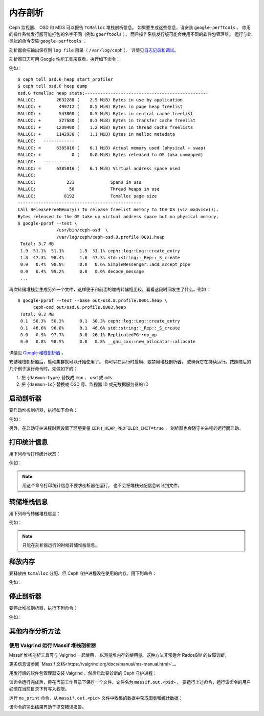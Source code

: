 ==========
 内存剖析
==========

Ceph 监视器、 OSD 和 MDS 可以报告 ``TCMalloc`` 堆栈剖析信息。
如果要生成这些信息，请安装 ``google-perftools`` 。
你用的操作系统发行版可能打包的名字不同（例如 ``gperftools`` ），
而且操作系统发行版可能会使用不同的软件包管理器。
运行与此类似的命令安装 ``google-perftools`` ：

.. prompt:: bash 

	sudo apt-get install google-perftools

剖析器会把输出保存到 ``log file`` 目录（ ``/var/log/ceph`` ），
详情见\ `日志记录和调试`_\ 。

剖析器日志可用 Google 性能工具来查看，执行如下命令：

.. prompt:: bash

    google-pprof --text {path-to-daemon}  {log-path/filename}

例如： ::

    $ ceph tell osd.0 heap start_profiler
    $ ceph tell osd.0 heap dump
    osd.0 tcmalloc heap stats:------------------------------------------------
    MALLOC:        2632288 (    2.5 MiB) Bytes in use by application
    MALLOC: +       499712 (    0.5 MiB) Bytes in page heap freelist
    MALLOC: +       543800 (    0.5 MiB) Bytes in central cache freelist
    MALLOC: +       327680 (    0.3 MiB) Bytes in transfer cache freelist
    MALLOC: +      1239400 (    1.2 MiB) Bytes in thread cache freelists
    MALLOC: +      1142936 (    1.1 MiB) Bytes in malloc metadata
    MALLOC:   ------------
    MALLOC: =      6385816 (    6.1 MiB) Actual memory used (physical + swap)
    MALLOC: +            0 (    0.0 MiB) Bytes released to OS (aka unmapped)
    MALLOC:   ------------
    MALLOC: =      6385816 (    6.1 MiB) Virtual address space used
    MALLOC:
    MALLOC:            231              Spans in use
    MALLOC:             56              Thread heaps in use
    MALLOC:           8192              Tcmalloc page size
    ------------------------------------------------
    Call ReleaseFreeMemory() to release freelist memory to the OS (via madvise()).
    Bytes released to the OS take up virtual address space but no physical memory.
    $ google-pprof --text \
                   /usr/bin/ceph-osd  \
                   /var/log/ceph/ceph-osd.0.profile.0001.heap
     Total: 3.7 MB
     1.9  51.1%  51.1%      1.9  51.1% ceph::log::Log::create_entry
     1.8  47.3%  98.4%      1.8  47.3% std::string::_Rep::_S_create
     0.0   0.4%  98.9%      0.0   0.6% SimpleMessenger::add_accept_pipe
     0.0   0.4%  99.2%      0.0   0.6% decode_message
     ...

再次转储堆栈会生成另外一个文件，这样便于和前面的堆栈转储相比较，\
看看这段时间发生了什么。例如： ::

    $ google-pprof --text --base out/osd.0.profile.0001.heap \
          ceph-osd out/osd.0.profile.0003.heap
     Total: 0.2 MB
     0.1  50.3%  50.3%      0.1  50.3% ceph::log::Log::create_entry
     0.1  46.6%  96.8%      0.1  46.6% std::string::_Rep::_S_create
     0.0   0.9%  97.7%      0.0  26.1% ReplicatedPG::do_op
     0.0   0.8%  98.5%      0.0   0.8% __gnu_cxx::new_allocator::allocate

详情见 `Google 堆栈剖析器`_ 。

安装堆栈剖析器后，启动集群就可以开始使用了。
你可以在运行时启用、或禁用堆栈剖析器，
或确保它在持续运行。按照随后的几个例子运行命令时，先做如下的：

#. 把 ``{daemon-type}`` 替换成 ``mon`` 、 ``osd`` 或 ``mds``
#. 把 ``{daemon-id}`` 替换成 OSD 号、监视器 ID 或元数据服务器的 ID


启动剖析器
----------
.. Starting the Profiler

要启动堆栈剖析器，执行如下命令：

.. prompt:: bash

   ceph tell {daemon-type}.{daemon-id} heap start_profiler

例如：

.. prompt:: bash

   ceph tell osd.1 heap start_profiler

另外，在启动守护进程时若设置了环境变量 ``CEPH_HEAP_PROFILER_INIT=true`` ，
剖析器也会随守护进程的运行而启动。


打印统计信息
------------
.. Printing Stats

用下列命令打印统计状态：

.. prompt:: bash

   ceph  tell {daemon-type}.{daemon-id} heap stats

例如：

.. prompt:: bash

   ceph tell osd.0 heap stats

.. note:: 用这个命令打印统计信息不要求剖析器在运行，
   也不会把堆栈分配信息转储到文件。


转储堆栈信息
------------
.. Dumping Heap Information

用下列命令转储堆栈信息：

.. prompt:: bash

   ceph tell {daemon-type}.{daemon-id} heap dump

例如：

.. prompt:: bash

   ceph tell mds.a heap dump

.. note:: 只能在剖析器运行的时候转储堆栈信息。


释放内存
--------
.. Releasing Memory

要释放由 ``tcmalloc`` 分配、但 Ceph 守护进程没在使用的内存，用下列命令：

.. prompt:: bash

   ceph tell {daemon-type}{daemon-id} heap release

例如：

.. prompt:: bash

   ceph tell osd.2 heap release


停止剖析器
----------
.. Stopping the Profiler

要停止堆栈剖析器，执行下列命令：

.. prompt:: bash

   ceph tell {daemon-type}.{daemon-id} heap stop_profiler

例如：

.. prompt:: bash

   ceph tell osd.0 heap stop_profiler

.. _日志记录和调试: ../log-and-debug
.. _Google 堆栈剖析器: http://goog-perftools.sourceforge.net/doc/heap_profiler.html


其他内存分析方法
----------------
.. Alternative Methods of  Memory Profiling

使用 Valgrind 运行 Massif 堆栈剖析器
~~~~~~~~~~~~~~~~~~~~~~~~~~~~~~~~~~~~
.. Running Massif heap profiler with Valgrind

Massif 堆栈剖析工具可与 Valgrind 一起使用，
以测量堆内存的使用量。这种方法非常适合 RadosGW 的故障诊断。

更多信息请参阅 `Massif 文档<https://valgrind.org/docs/manual/ms-manual.html>`_\ 。

用发行版的软件包管理器安装 Valgrind ，然后启动要诊断的 Ceph 守护进程：

.. prompt:: bash

   sudo -u ceph valgrind --max-threads=1024 --tool=massif /usr/bin/radosgw -f --cluster ceph --name NAME --setuser ceph --setgroup ceph

该命令运行完成后，将在当前工作目录下保存一个文件，文件名为 ``massif.out.<pid>`` 。
要运行上述命令，运行该命令的用户必须在当前目录下有写入权限。

运行 ``ms_print`` 命令，从 ``massif.out.<pid>`` 文件中\
收集的数据中获取图表和统计数据：

.. prompt:: bash

   ms_print massif.out.12345

该命令的输出结果有助于提交错误报告。
